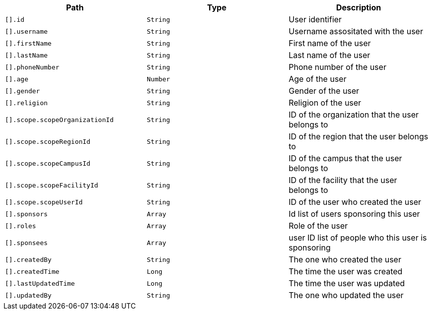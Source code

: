 |===
|Path|Type|Description

|`[].id`
|`String`
|User identifier

|`[].username`
|`String`
|Username assositated with the user

|`[].firstName`
|`String`
|First name of the user

|`[].lastName`
|`String`
|Last name of the user

|`[].phoneNumber`
|`String`
|Phone number of the user

|`[].age`
|`Number`
|Age of the user

|`[].gender`
|`String`
|Gender of the user

|`[].religion`
|`String`
|Religion of the user

|`[].scope.scopeOrganizationId`
|`String`
|ID of the organization that the user belongs to

|`[].scope.scopeRegionId`
|`String`
|ID of the region that the user belongs to

|`[].scope.scopeCampusId`
|`String`
|ID of the campus that the user belongs to

|`[].scope.scopeFacilityId`
|`String`
|ID of the facility that the user belongs to

|`[].scope.scopeUserId`
|`String`
|ID of the user who created the user

|`[].sponsors`
|`Array`
|Id list of users sponsoring this user

|`[].roles`
|`Array`
|Role of the user

|`[].sponsees`
|`Array`
|user ID list of people who this user is sponsoring

|`[].createdBy`
|`String`
|The one who created the user

|`[].createdTime`
|`Long`
|The time the user was created

|`[].lastUpdatedTime`
|`Long`
|The time the user was updated

|`[].updatedBy`
|`String`
|The one who updated the user

|===